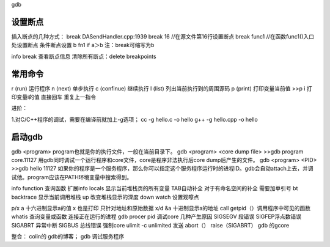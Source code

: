 gdb

设置断点
-----------------
插入断点的几种方式：
break DASendHandler.cpp:1939
break 16 //在源文件第16行设置断点
break func1 //在函数func1()入口处设置断点
条件断点设置  b fn1 if a＞b
注：break可缩写为b

info break 查看断点信息
清除所有断点：delete breakpoints


常用命令
-----------------
r (run)     运行程序
n (next)    单步执行
c (confinue) 继续执行
l (list)     列出当前执行到的周围源码
p (print)    打印变量当前值
>>p i  打印变量i的值
直接回车    重复上一指令



进阶：

1.对C/C++程序的调试，需要在编译前就加上-g选项；
cc -g hello.c -o hello
g++ -g hello.cpp -o hello

启动gdb
--------------
gdb <program>
program也就是你的执行文件，一般在当前目录下。
gdb <program> <core dump file>
>>gdb program core.11127
用gdb同时调试一个运行程序和core文件，core是程序非法执行后core dump后产生的文件。
gdb <program> <PID>
>>gdb hello 11127
如果你的程序是一个服务程序，那么你可以指定这个服务程序运行时的进程ID。gdb会自动attach上去，并调试他。program应该在PATH环境变量中搜索得到。


info function 查询函数
扩展info locals 显示当前堆栈页的所有变量
TAB自动补全
对于有命名空间的补全 需要加单引号
bt backtrace 显示当前调用堆栈
up 改变堆栈显示的深度
down
watch 设置观嚓点

p/x a 十六进制显示a的值
x 也是打印 只针对地址和原始数据
x/d &a 十进制显示a的地址
call getpid（）调用程序中可见的函数
whatis 查询变量或函数
连接正在运行的进程 gdb procer pid
调试core
几种产生原因
SIGSEGV 段错误
SIGFEP浮点数错误
SIGABRT 异常中断
SIGBUS 总线错误
强制core ulimit -c unlimited
发送 abort（）
raise（SIGABRT）
gdb 的gcore


整合： colin的 gdb的博客；
gdb 调试服务程序

